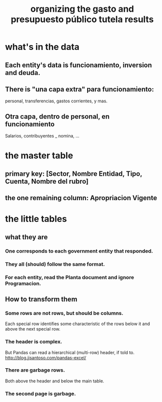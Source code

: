 :PROPERTIES:
:ID:       8231ac1d-f1d6-4988-af21-5d48f79b916e
:END:
#+title: organizing the gasto and presupuesto público tutela results
* what's in the data
** Each entity's data is funcionamiento, inversion and deuda.
** There is "una capa extra" para funcionamiento:
   personal, transferencias, gastos corrientes, y mas.
** Otra capa, dentro de personal, en funcionamiento
   Salarios, contribuyentes _ nomina, ...
* the master table
** primary key: [Sector, Nombre Entidad, Tipo, Cuenta, Nombre del rubro]
** the one remaining column: Apropriacion Vigente
* the little tables
** what they are
*** One corresponds to each government entity that responded.
*** They all (should) follow the same format.
*** For each entity, read the Planta document and ignore Programacion.
** How to transform them
*** Some rows are not rows, but should be columns.
    Each special row identifies some characteristic of the rows below it
    and above the next special row.
*** The header is complex.
    But Pandas can read a hierarchical (multi-row) header, if told to.
    http://blog.jjsantoso.com/pandas-excel/
*** There are garbage rows.
    Both above the header and below the main table.
*** The second page is garbage.
